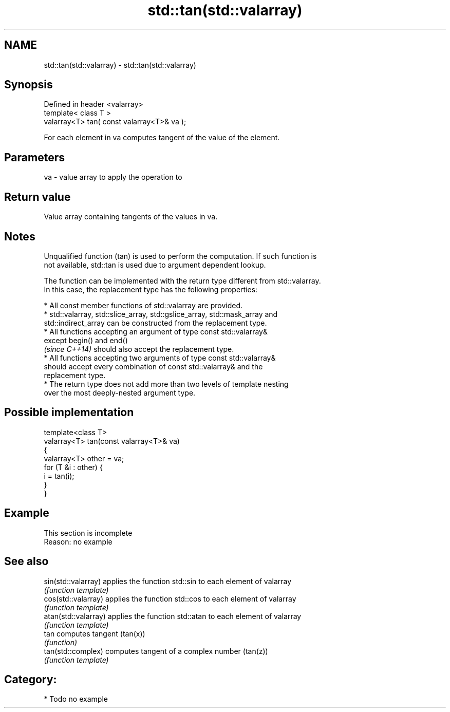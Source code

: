 .TH std::tan(std::valarray) 3 "2018.03.28" "http://cppreference.com" "C++ Standard Libary"
.SH NAME
std::tan(std::valarray) \- std::tan(std::valarray)

.SH Synopsis
   Defined in header <valarray>
   template< class T >
   valarray<T> tan( const valarray<T>& va );

   For each element in va computes tangent of the value of the element.

.SH Parameters

   va - value array to apply the operation to

.SH Return value

   Value array containing tangents of the values in va.

.SH Notes

   Unqualified function (tan) is used to perform the computation. If such function is
   not available, std::tan is used due to argument dependent lookup.

   The function can be implemented with the return type different from std::valarray.
   In this case, the replacement type has the following properties:

              * All const member functions of std::valarray are provided.
              * std::valarray, std::slice_array, std::gslice_array, std::mask_array and
                std::indirect_array can be constructed from the replacement type.
              * All functions accepting an argument of type const std::valarray&
                except begin() and end()
                \fI(since C++14)\fP should also accept the replacement type.
              * All functions accepting two arguments of type const std::valarray&
                should accept every combination of const std::valarray& and the
                replacement type.
              * The return type does not add more than two levels of template nesting
                over the most deeply-nested argument type.

.SH Possible implementation

   template<class T>
   valarray<T> tan(const valarray<T>& va)
   {
       valarray<T> other = va;
       for (T &i : other) {
           i = tan(i);
       }
   }

.SH Example

    This section is incomplete
    Reason: no example

.SH See also

   sin(std::valarray)  applies the function std::sin to each element of valarray
                       \fI(function template)\fP
   cos(std::valarray)  applies the function std::cos to each element of valarray
                       \fI(function template)\fP
   atan(std::valarray) applies the function std::atan to each element of valarray
                       \fI(function template)\fP
   tan                 computes tangent (tan(x))
                       \fI(function)\fP
   tan(std::complex)   computes tangent of a complex number (tan(z))
                       \fI(function template)\fP

.SH Category:

     * Todo no example
